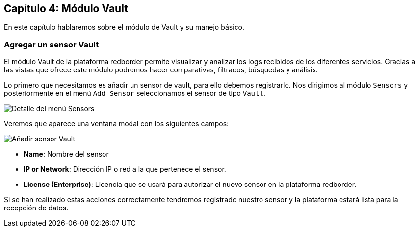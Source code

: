 == Capítulo 4: Módulo Vault

En este capítulo hablaremos sobre el módulo de Vault y su manejo básico.

=== Agregar un sensor Vault

El módulo Vault de la plataforma redborder permite visualizar y analizar los logs recibidos de los diferentes servicios. Gracias a las vistas que ofrece este módulo podremos hacer comparativas, filtrados, búsquedas y análisis.

Lo primero que necesitamos es añadir un sensor de vault, para ello debemos registrarlo. Nos dirigimos al módulo `Sensors` y posteriormente en el menú `Add Sensor` seleccionamos el sensor de tipo `Vault`.

image::https://raw.githubusercontent.com/redBorder/vault-documentation/master/assets/images/add-sensor-menu.png[Detalle del menú Sensors]

Veremos que aparece una ventana modal con los siguientes campos:

image::https://raw.githubusercontent.com/redBorder/vault-documentation/master/assets/images/add-vault-sensor.png[Añadir sensor Vault]

- *Name*: Nombre del sensor
- *IP or Network*: Dirección IP o red a la que pertenece el sensor.
- *License (Enterprise)*: Licencia que se usará para autorizar el nuevo sensor en la plataforma redborder.

Si se han realizado estas acciones correctamente tendremos registrado nuestro sensor y la plataforma estará lista para la recepción de datos.
